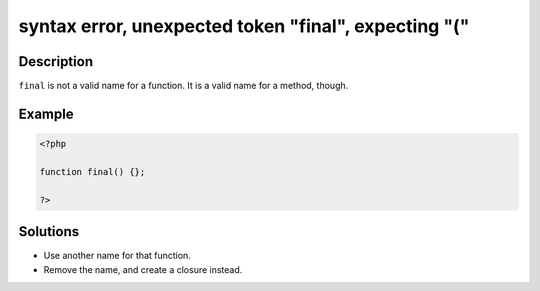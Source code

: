 .. _syntax-error,-unexpected-token-"final",-expecting-"(":

syntax error, unexpected token "final", expecting "("
-----------------------------------------------------
 
.. meta::
	:description:
		syntax error, unexpected token "final", expecting "(": ``final`` is not a valid name for a function.
	:og:image: https://php-errors.readthedocs.io/en/latest/_static/logo.png
	:og:type: article
	:og:title: syntax error, unexpected token &quot;final&quot;, expecting &quot;(&quot;
	:og:description: ``final`` is not a valid name for a function
	:og:url: https://php-errors.readthedocs.io/en/latest/messages/syntax-error%2C-unexpected-token-%22final%22%2C-expecting-%22%28%22.html
	:og:locale: en
	:twitter:card: summary_large_image
	:twitter:site: @exakat
	:twitter:title: syntax error, unexpected token "final", expecting "("
	:twitter:description: syntax error, unexpected token "final", expecting "(": ``final`` is not a valid name for a function
	:twitter:creator: @exakat
	:twitter:image:src: https://php-errors.readthedocs.io/en/latest/_static/logo.png

.. raw:: html

	<script type="application/ld+json">{"@context":"https:\/\/schema.org","@graph":[{"@type":"WebPage","@id":"https:\/\/php-errors.readthedocs.io\/en\/latest\/tips\/syntax-error,-unexpected-token-\"final\",-expecting-\"(\".html","url":"https:\/\/php-errors.readthedocs.io\/en\/latest\/tips\/syntax-error,-unexpected-token-\"final\",-expecting-\"(\".html","name":"syntax error, unexpected token \"final\", expecting \"(\"","isPartOf":{"@id":"https:\/\/www.exakat.io\/"},"datePublished":"Sat, 02 Aug 2025 08:03:55 +0000","dateModified":"Sat, 02 Aug 2025 08:03:55 +0000","description":"``final`` is not a valid name for a function","inLanguage":"en-US","potentialAction":[{"@type":"ReadAction","target":["https:\/\/php-tips.readthedocs.io\/en\/latest\/tips\/syntax-error,-unexpected-token-\"final\",-expecting-\"(\".html"]}]},{"@type":"WebSite","@id":"https:\/\/www.exakat.io\/","url":"https:\/\/www.exakat.io\/","name":"Exakat","description":"Smart PHP static analysis","inLanguage":"en-US"}]}</script>

Description
___________
 
``final`` is not a valid name for a function. It is a valid name for a method, though.

Example
_______

.. code-block:: php

   <?php
   
   function final() {};
   
   ?>

Solutions
_________

+ Use another name for that function.
+ Remove the name, and create a closure instead.

